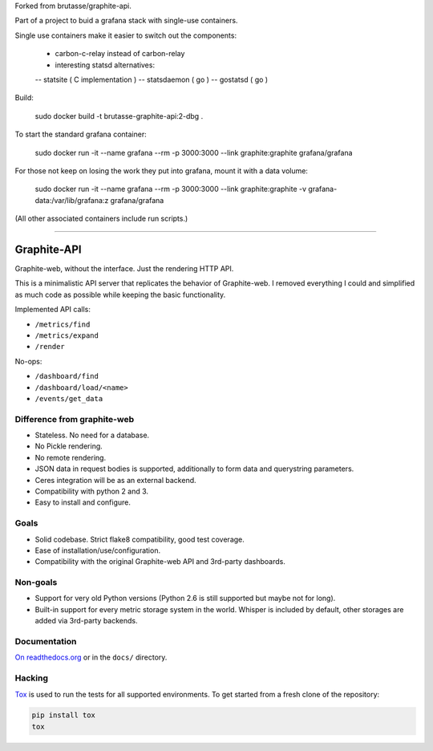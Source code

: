 
Forked from brutasse/graphite-api.

Part of a project to buid a grafana stack with single-use containers.

Single use containers make it easier to switch out the components:

 - carbon-c-relay instead of carbon-relay
 - interesting statsd alternatives:
 -- statsite ( C implementation )
 -- statsdaemon ( go )
 -- gostatsd ( go )

Build:

     sudo docker build -t brutasse-graphite-api:2-dbg .


To start the standard grafana container:

     sudo docker run -it --name grafana --rm -p 3000:3000 --link graphite:graphite grafana/grafana


For those not keep on losing the work they put into grafana, mount it with a data volume:

     sudo docker run -it --name grafana --rm -p 3000:3000 --link graphite:graphite -v grafana-data:/var/lib/grafana:z grafana/grafana


(All other associated containers include run scripts.)

====

Graphite-API
============

.. image:: https://travis-ci.org/brutasse/graphite-api.svg?branch=master
   :alt: Build Status
   :target: https://travis-ci.org/brutasse/graphite-api

.. image:: https://img.shields.io/coveralls/brutasse/graphite-api/master.svg
   :alt: Coverage Status
   :target: https://coveralls.io/r/brutasse/graphite-api?branch=master

Graphite-web, without the interface. Just the rendering HTTP API.

This is a minimalistic API server that replicates the behavior of
Graphite-web. I removed everything I could and simplified as much code as
possible while keeping the basic functionality.

Implemented API calls:

* ``/metrics/find``
* ``/metrics/expand``
* ``/render``

No-ops:

* ``/dashboard/find``
* ``/dashboard/load/<name>``
* ``/events/get_data``

Difference from graphite-web
----------------------------

* Stateless. No need for a database.
* No Pickle rendering.
* No remote rendering.
* JSON data in request bodies is supported, additionally to form data and
  querystring parameters.
* Ceres integration will be as an external backend.
* Compatibility with python 2 and 3.
* Easy to install and configure.

Goals
-----

* Solid codebase. Strict flake8 compatibility, good test coverage.
* Ease of installation/use/configuration.
* Compatibility with the original Graphite-web API and 3rd-party dashboards.

Non-goals
---------

* Support for very old Python versions (Python 2.6 is still supported but
  maybe not for long).
* Built-in support for every metric storage system in the world. Whisper is
  included by default, other storages are added via 3rd-party backends.

Documentation
-------------

`On readthedocs.org`_ or in the ``docs/`` directory.

.. _On readthedocs.org: https://graphite-api.readthedocs.io/en/latest/

Hacking
-------

`Tox`_ is used to run the tests for all supported environments. To get started
from a fresh clone of the repository:

.. code-block:: bash

    pip install tox
    tox

.. _Tox: https://testrun.org/tox/
